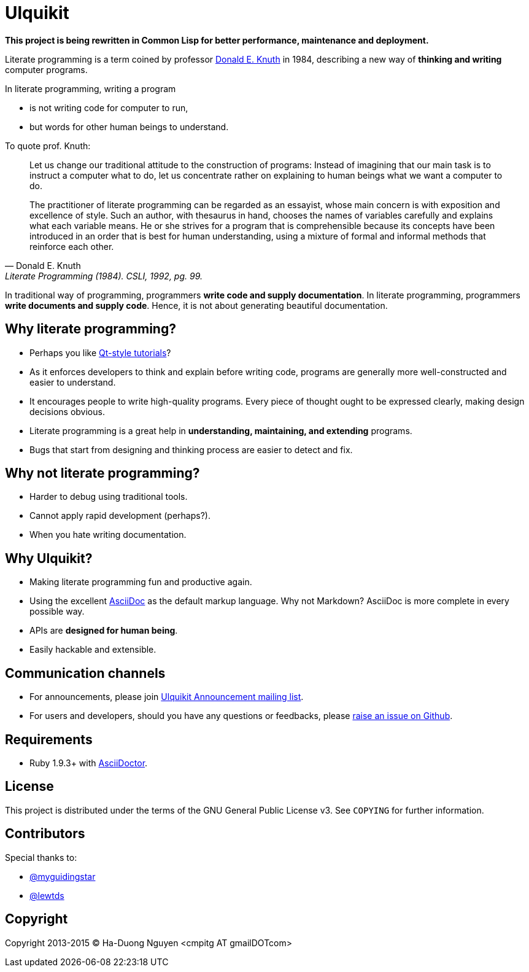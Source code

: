= Ulquikit

*This project is being rewritten in Common Lisp for better performance,
maintenance and deployment.*

Literate programming is a term coined by professor
http://en.wikipedia.org/wiki/Donald_Knuth[Donald E. Knuth] in 1984, describing
a new way of **thinking and writing** computer programs.

In literate programming, writing a program

* is not writing code for computer to run,
* but words for other human beings to understand.

To quote prof. Knuth:

[quote, Donald E. Knuth, "Literate Programming (1984). CSLI, 1992, pg. 99."]
____
Let us change our traditional attitude to the construction of programs:
Instead of imagining that our main task is to instruct a computer what to do,
let us concentrate rather on explaining to human beings what we want a
computer to do.

The practitioner of literate programming can be regarded as an essayist, whose
main concern is with exposition and excellence of style. Such an author, with
thesaurus in hand, chooses the names of variables carefully and explains what
each variable means. He or she strives for a program that is comprehensible
because its concepts have been introduced in an order that is best for human
understanding, using a mixture of formal and informal methods that reinforce
each other.
____

In traditional way of programming, programmers *write code and supply
documentation*.  In literate programming, programmers *write documents and
supply code*.  Hence, it is not about generating beautiful documentation.

== Why literate programming?

* Perhaps you like
  http://doc.qt.io/qt-5/qtexamplesandtutorials.html[Qt-style tutorials]?

* As it enforces developers to think and explain before writing code, programs
  are generally more well-constructed and easier to understand.

* It encourages people to write high-quality programs. Every piece of thought
  ought to be expressed clearly, making design decisions obvious.

* Literate programming is a great help in *understanding, maintaining, and
  extending* programs.

* Bugs that start from designing and thinking process are easier to detect and
  fix.

== Why not literate programming?

* Harder to debug using traditional tools.

* Cannot apply rapid development (perhaps?).

* When you hate writing documentation.

== Why Ulquikit?

* Making literate programming fun and productive again.

* Using the excellent http://asciidoc.org[AsciiDoc] as the default markup
  language.  Why not Markdown?  AsciiDoc is more complete in every
  possible way.

* APIs are *designed for human being*.

* Easily hackable and extensible.

== Communication channels

* For announcements, please join
  https://groups.google.com/d/forum/ulquikit-announce[Ulquikit Announcement
  mailing list].

* For users and developers, should you have any questions or feedbacks, please
  https://github.com/cmpitg/ulquikit/issues[raise an issue on Github].

== Requirements

* Ruby 1.9.3+ with http://asciidoctor.org/[AsciiDoctor].

== License

This project is distributed under the terms of the GNU General Public
License v3.  See `COPYING` for further information.

== Contributors

Special thanks to:

* https://github.com/myguidingstar[@myguidingstar]
* https://github.com/lewtds[@lewtds]

== Copyright

Copyright 2013-2015 © Ha-Duong Nguyen <cmpitg AT gmailDOTcom>

